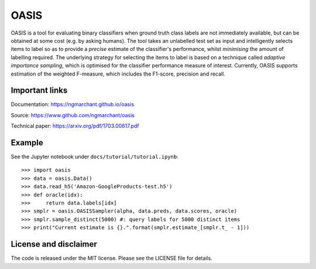 =====
OASIS
=====
OASIS is a tool for evaluating binary classifiers when ground truth class
labels are not immediately available, but can be obtained at some cost (e.g.
by asking humans). The tool takes an unlabelled test set as input and
intelligently selects items to label so as to provide a *precise* estimate of
the classifier's performance, whilst *minimising* the amount of labelling
required. The underlying strategy for selecting the items to label is based on
a technique called *adaptive importance sampling*, which is optimised for the
classifier performance measure of interest. Currently, OASIS supports
estimation of the weighted F-measure, which includes the F1-score, precision
and recall.

Important links
===============
Documentation: https://ngmarchant.github.io/oasis

Source: https://www.github.com/ngmarchant/oasis

Technical paper: https://arxiv.org/pdf/1703.00617.pdf

Example
=======
See the Jupyter notebook under ``docs/tutorial/tutorial.ipynb``::

    >>> import oasis
    >>> data = oasis.Data()
    >>> data.read_h5('Amazon-GoogleProducts-test.h5')
    >>> def oracle(idx):
    >>>     return data.labels[idx]
    >>> smplr = oasis.OASISSampler(alpha, data.preds, data.scores, oracle)
    >>> smplr.sample_distinct(5000) #: query labels for 5000 distinct items
    >>> print("Current estimate is {}.".format(smplr.estimate_[smplr.t_ - 1]))


License and disclaimer
======================
The code is released under the MIT license. Please see the LICENSE file for
details.
